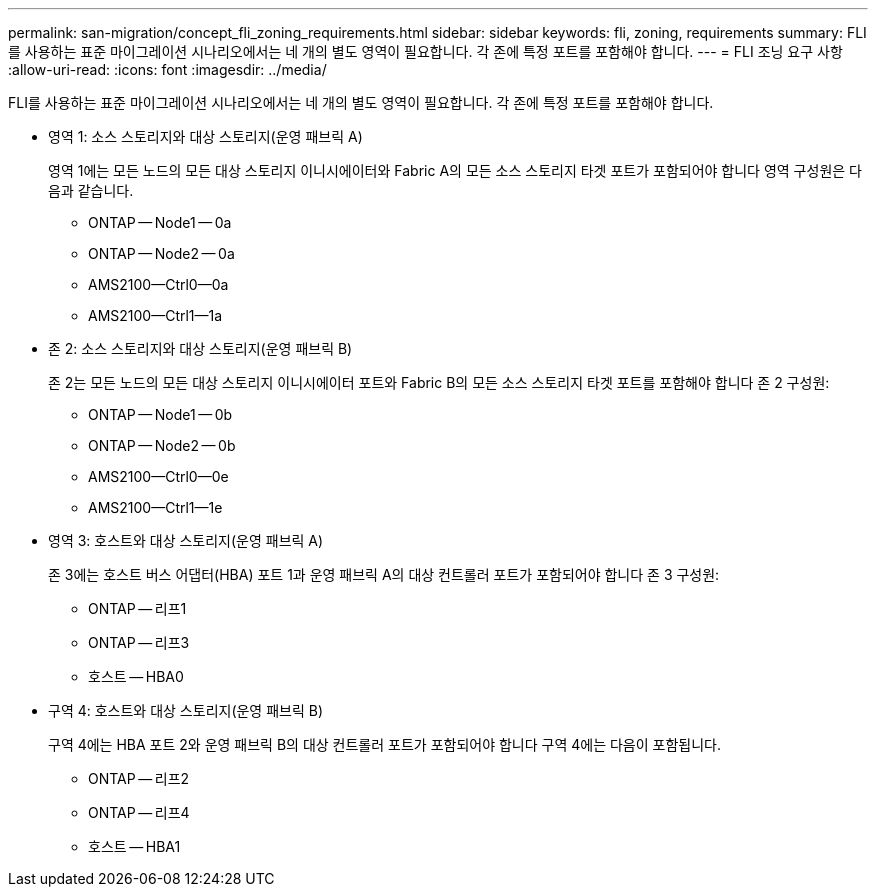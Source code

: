 ---
permalink: san-migration/concept_fli_zoning_requirements.html 
sidebar: sidebar 
keywords: fli, zoning, requirements 
summary: FLI를 사용하는 표준 마이그레이션 시나리오에서는 네 개의 별도 영역이 필요합니다. 각 존에 특정 포트를 포함해야 합니다. 
---
= FLI 조닝 요구 사항
:allow-uri-read: 
:icons: font
:imagesdir: ../media/


[role="lead"]
FLI를 사용하는 표준 마이그레이션 시나리오에서는 네 개의 별도 영역이 필요합니다. 각 존에 특정 포트를 포함해야 합니다.

* 영역 1: 소스 스토리지와 대상 스토리지(운영 패브릭 A)
+
영역 1에는 모든 노드의 모든 대상 스토리지 이니시에이터와 Fabric A의 모든 소스 스토리지 타겟 포트가 포함되어야 합니다 영역 구성원은 다음과 같습니다.

+
** ONTAP -- Node1 -- 0a
** ONTAP -- Node2 -- 0a
** AMS2100--Ctrl0--0a
** AMS2100--Ctrl1--1a


* 존 2: 소스 스토리지와 대상 스토리지(운영 패브릭 B)
+
존 2는 모든 노드의 모든 대상 스토리지 이니시에이터 포트와 Fabric B의 모든 소스 스토리지 타겟 포트를 포함해야 합니다 존 2 구성원:

+
** ONTAP -- Node1 -- 0b
** ONTAP -- Node2 -- 0b
** AMS2100--Ctrl0--0e
** AMS2100--Ctrl1--1e


* 영역 3: 호스트와 대상 스토리지(운영 패브릭 A)
+
존 3에는 호스트 버스 어댑터(HBA) 포트 1과 운영 패브릭 A의 대상 컨트롤러 포트가 포함되어야 합니다 존 3 구성원:

+
** ONTAP -- 리프1
** ONTAP -- 리프3
** 호스트 -- HBA0


* 구역 4: 호스트와 대상 스토리지(운영 패브릭 B)
+
구역 4에는 HBA 포트 2와 운영 패브릭 B의 대상 컨트롤러 포트가 포함되어야 합니다 구역 4에는 다음이 포함됩니다.

+
** ONTAP -- 리프2
** ONTAP -- 리프4
** 호스트 -- HBA1



